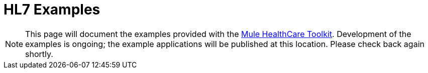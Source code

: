 = HL7 Examples

[NOTE]
This page will document the examples provided with the link:/docs/display/33X/Mule+HealthCare+Toolkit[Mule HealthCare Toolkit]. Development of the examples is ongoing; the example applications will be published at this location. Please check back again shortly.
